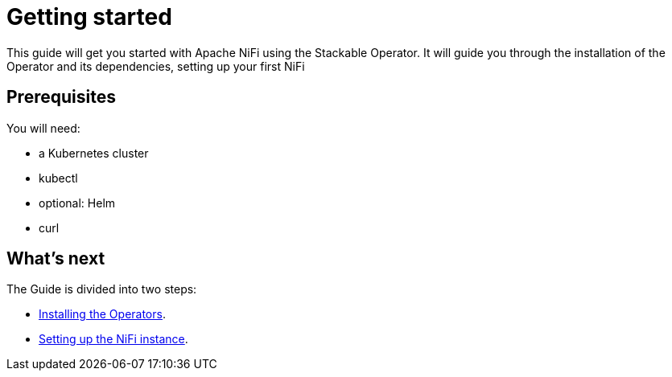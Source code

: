 = Getting started

This guide will get you started with Apache NiFi using the Stackable Operator. It will guide you through the installation of the Operator and its dependencies, setting up your first NiFi

== Prerequisites

You will need:

* a Kubernetes cluster
* kubectl
* optional: Helm
* curl

== What's next

The Guide is divided into two steps:

* xref:installation.adoc[Installing the Operators].
* xref:first_steps.adoc[Setting up the NiFi instance].

